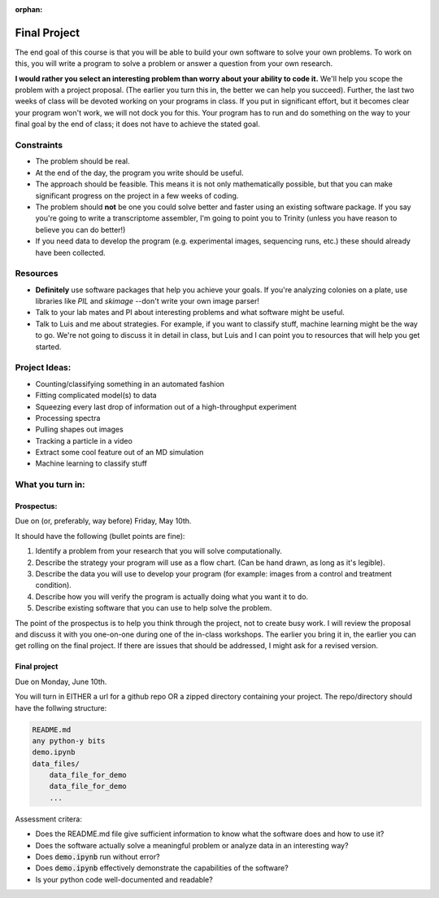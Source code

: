 :orphan:

=============
Final Project
=============

The end goal of this course is that you will be able to build your
own software to solve your own problems.  To work on this, you will write
a program to solve a problem or answer a question from your own research.

**I would rather you select an interesting problem than worry about your ability
to code it.**  We'll help you scope the problem with a project proposal. (The
earlier you turn this in, the better we can help you succeed). Further, the last
two weeks of class will be devoted working on your programs in class.  If you
put in significant effort, but it becomes clear your program won't work, we will
not dock you for this.  Your program has to run and do something on the way to
your final goal by the end of class; it does not have to achieve the stated
goal.

Constraints
===========
+ The problem should be real.
+ At the end of the day, the program you write should be useful.
+ The approach should be feasible.  This means it is not only mathematically
  possible, but that you can make significant progress on the project in a
  few weeks of coding.
+ The problem should **not** be one you could solve better and faster using
  an existing software package.  If you say you're going to write a
  transcriptome assembler, I'm going to point you to Trinity (unless you
  have reason to believe you can do better!)
+ If you need data to develop the program (e.g. experimental images, sequencing
  runs, etc.) these should already have been collected.

Resources
=========
+ **Definitely** use software packages that help you achieve your goals.  If
  you're analyzing colonies on a plate, use libraries like `PIL` and `skimage`
  --don't write your own image parser!
+ Talk to your lab mates and PI about interesting problems and what software
  might be useful.
+ Talk to Luis and me about strategies.  For example, if you want to classify
  stuff, machine learning might be the way to go.  We're not going to discuss
  it in detail in class, but Luis and I can point you to resources that will
  help you get started.

Project Ideas:
==============
+ Counting/classifying something in an automated fashion
+ Fitting complicated model(s) to data
+ Squeezing every last drop of information out of a high-throughput experiment
+ Processing spectra
+ Pulling shapes out images
+ Tracking a particle in a video
+ Extract some cool feature out of an MD simulation
+ Machine learning to classify stuff

What you turn in:
=================

Prospectus:
-----------

Due on (or, preferably, way before) Friday, May 10th.

It should have the following (bullet points are fine):

1. Identify a problem from your research that you will solve computationally.
2. Describe the strategy your program will use as a flow chart.  (Can be hand
   drawn, as long as it's legible).
3. Describe the data you will use to develop your program (for example: images
   from a control and treatment condition).
4. Describe how you will verify the program is actually doing what you want it
   to do.
5. Describe existing software that you can use to help solve the problem.

The point of the prospectus is to help you think through the project, not to
create busy work.  I will review the proposal and discuss it with you one-on-one
during one of the in-class workshops.  The earlier you bring it in, the earlier
you can get rolling on the final project.  If there are issues that should be
addressed, I might ask for a revised version.

Final project
-------------

Due on Monday, June 10th.

You will turn in EITHER a url for a github repo OR a zipped directory containing
your project.  The repo/directory should have the follwing structure:

.. sourcecode :: bash

    README.md
    any python-y bits
    demo.ipynb
    data_files/
        data_file_for_demo
        data_file_for_demo
        ...

Assessment critera:

+ Does the README.md file give sufficient information to know what the software
  does and how to use it?
+ Does the software actually solve a meaningful problem or analyze data in an
  interesting way?
+ Does :code:`demo.ipynb` run without error?
+ Does :code:`demo.ipynb` effectively demonstrate the capabilities of the
  software?
+ Is your python code well-documented and readable?
